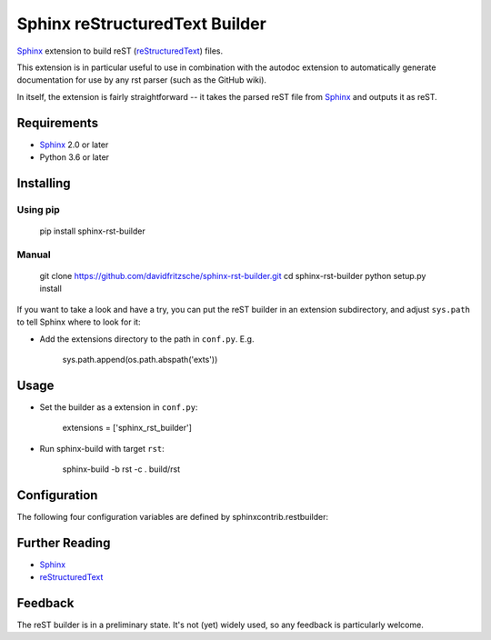 ===============================
Sphinx reStructuredText Builder
===============================

Sphinx_ extension to build reST (reStructuredText_) files.

This extension is in particular useful to use in combination with the autodoc
extension to automatically generate documentation for use by any rst parser
(such as the GitHub wiki).

In itself, the extension is fairly straightforward -- it takes the parsed reST 
file from Sphinx_ and outputs it as reST.

Requirements
============

* Sphinx_ 2.0 or later
* Python 3.6 or later

Installing
==========

Using pip
---------

    pip install sphinx-rst-builder

Manual
------

    git clone https://github.com/davidfritzsche/sphinx-rst-builder.git
    cd sphinx-rst-builder
    python setup.py install

If you want to take a look and have a try, you can put the reST builder in
an extension subdirectory, and adjust ``sys.path`` to tell Sphinx where to
look for it:

- Add the extensions directory to the path in ``conf.py``. E.g.

    sys.path.append(os.path.abspath('exts'))


Usage
=====

- Set the builder as a extension in ``conf.py``:

    extensions = ['sphinx_rst_builder']

- Run sphinx-build with target ``rst``:

    sphinx-build -b rst -c . build/rst


Configuration
=============

The following four configuration variables are defined by sphinxcontrib.restbuilder:

.. confval:: rst_file_suffix

   This is the file name suffix for generated reST files.  The default is
   ``".rst"``.

.. confval:: rst_link_suffix

   Suffix for generated links to reST files.  The default is whatever
   :confval:`rst_file_suffix` is set to.

.. confval:: rst_file_transform

   Function to translate a docname to a filename. 
   By default, returns `docname` + :confval:`rst_file_suffix`.

.. confval:: rst_link_transform

   Function to translate a docname to a (partial) URI. 
   By default, returns `docname` + :confval:`rst_link_suffix`.

.. confval:: rst_preserve_code_block_flags

   Preserve (some) ``.. code-block::`` flags if `True`. Default is `False`.


Further Reading
===============

* Sphinx_
* reStructuredText_

.. _Sphinx: http://sphinx-doc.org/
.. _`sphinx-contrib`: http://bitbucket.org/birkenfeld/sphinx-contrib
.. _reStructuredText: http://docutils.sourceforge.net/rst.html


Feedback
========

The reST builder is in a preliminary state. It's not (yet) widely used, so
any feedback is particularly welcome.
